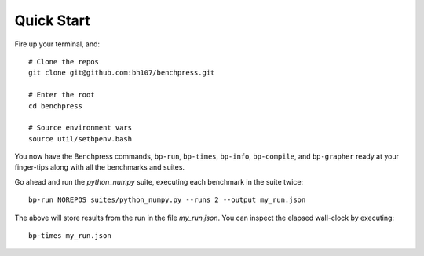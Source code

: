 Quick Start
===========

Fire up your terminal, and::

  # Clone the repos
  git clone git@github.com:bh107/benchpress.git

  # Enter the root
  cd benchpress

  # Source environment vars
  source util/setbpenv.bash

You now have the Benchpress commands, ``bp-run``, ``bp-times``, ``bp-info``, ``bp-compile``, and ``bp-grapher`` ready at your finger-tips along with all the benchmarks and suites.

Go ahead and run the `python_numpy` suite, executing each benchmark in the suite twice::

  bp-run NOREPOS suites/python_numpy.py --runs 2 --output my_run.json

The above will store results from the run in the file `my_run.json`. You can inspect the elapsed wall-clock by executing::

  bp-times my_run.json

